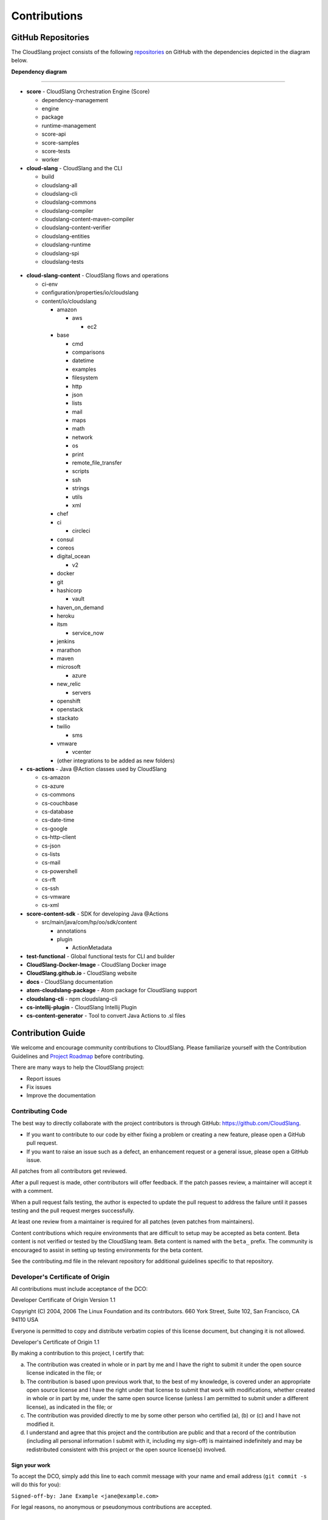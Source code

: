 Contributions
+++++++++++++

GitHub Repositories
===================

The CloudSlang project consists of the following
`repositories <https://github.com/cloudslang>`__ on GitHub with the
dependencies depicted in the diagram below.

**Dependency diagram**

.. figure:: images/repo_dependencies.png
   :alt: Repository Dependencies

----

-  **score** - CloudSlang Orchestration Engine (Score)

   -  dependency-management
   -  engine
   -  package
   -  runtime-management
   -  score-api
   -  score-samples
   -  score-tests
   -  worker

-  **cloud-slang** - CloudSlang and the CLI

   -  build
   -  cloudslang-all
   -  cloudslang-cli
   -  cloudslang-commons
   -  cloudslang-compiler
   -  cloudslang-content-maven-compiler
   -  cloudslang-content-verifier
   -  cloudslang-entities
   -  cloudslang-runtime
   -  cloudslang-spi
   -  cloudslang-tests

 .. figure:: images/cloud-slang_repo.png
    :alt: cloud-slang Repository Structure

-  **cloud-slang-content** - CloudSlang flows and operations

   -  ci-env
   -  configuration/properties/io/cloudslang
   -  content/io/cloudslang

      -  amazon

         -  aws

            - ec2

      -  base

         -  cmd
         -  comparisons
         -  datetime
         -  examples
         -  filesystem
         -  http
         -  json
         -  lists
         -  mail
         -  maps
         -  math
         -  network
         -  os
         -  print
         -  remote_file_transfer
         -  scripts
         -  ssh
         -  strings
         -  utils
         -  xml

      -  chef
      -  ci

         -  circleci

      -  consul
      -  coreos
      -  digital_ocean

         - v2

      -  docker
      -  git
      -  hashicorp

         - vault

      -  haven_on_demand
      -  heroku
      -  itsm

         -  service_now

      -  jenkins
      -  marathon
      -  maven
      -  microsoft

         - azure

      -  new_relic

         - servers

      -  openshift
      -  openstack
      -  stackato
      -  twilio

         - sms

      -  vmware

         -  vcenter

      -  (other integrations to be added as new folders)

-  **cs-actions** - Java @Action classes used by CloudSlang

   -  cs-amazon
   -  cs-azure
   -  cs-commons
   -  cs-couchbase
   -  cs-database
   -  cs-date-time
   -  cs-google
   -  cs-http-client
   -  cs-json
   -  cs-lists
   -  cs-mail
   -  cs-powershell
   -  cs-rft
   -  cs-ssh
   -  cs-vmware
   -  cs-xml

-  **score-content-sdk** - SDK for developing Java @Actions

   -  src/main/java/com/hp/oo/sdk/content

      -  annotations
      -  plugin

         -  ActionMetadata

-  **test-functional** - Global functional tests for CLI and builder
-  **CloudSlang-Docker-Image** - CloudSlang Docker image
-  **CloudSlang.github.io** - CloudSlang website
-  **docs** - CloudSlang documentation
-  **atom-cloudslang-package** - Atom package for CloudSlang support
-  **cloudslang-cli** - npm cloudslang-cli
-  **cs-intellij-plugin** - CloudSlang Intellij Plugin
-  **cs-content-generator** - Tool to convert Java Actions to .sl files

Contribution Guide
==================

We welcome and encourage community contributions to CloudSlang. Please
familiarize yourself with the Contribution Guidelines and `Project Roadmap
<https://github.com/CloudSlang/cloud-slang/wiki/Project-Roadmap>`__ before
contributing.

There are many ways to help the CloudSlang project:

-  Report issues
-  Fix issues
-  Improve the documentation

Contributing Code
-----------------

The best way to directly collaborate with the project contributors is
through GitHub: https://github.com/CloudSlang.

-  If you want to contribute to our code by either fixing a problem or
   creating a new feature, please open a GitHub pull request.
-  If you want to raise an issue such as a defect, an enhancement
   request or a general issue, please open a GitHub issue.

All patches from all contributors get reviewed.

After a pull request is made, other contributors will offer feedback. If
the patch passes review, a maintainer will accept it with a comment.

When a pull request fails testing, the author is expected to update the
pull request to address the failure until it passes testing and the pull
request merges successfully.

At least one review from a maintainer is required for all patches (even
patches from maintainers).

Content contributions which require environments that are difficult to setup
may be accepted as beta content. Beta content is not verified or tested by the
CloudSlang team. Beta content is named with the ``beta_`` prefix. The community
is encouraged to assist in setting up testing environments for the beta content.

See the contributing.md file in the relevant repository for additional
guidelines specific to that repository.

Developer's Certificate of Origin
---------------------------------

All contributions must include acceptance of the DCO:

Developer Certificate of Origin Version 1.1

Copyright (C) 2004, 2006 The Linux Foundation and its contributors. 660
York Street, Suite 102, San Francisco, CA 94110 USA

Everyone is permitted to copy and distribute verbatim copies of this
license document, but changing it is not allowed.

Developer's Certificate of Origin 1.1

By making a contribution to this project, I certify that:

(a) The contribution was created in whole or in part by me and I have
    the right to submit it under the open source license indicated in
    the file; or

(b) The contribution is based upon previous work that, to the best of my
    knowledge, is covered under an appropriate open source license and I
    have the right under that license to submit that work with
    modifications, whether created in whole or in part by me, under the
    same open source license (unless I am permitted to submit under a
    different license), as indicated in the file; or

(c) The contribution was provided directly to me by some other person
    who certified (a), (b) or (c) and I have not modified it.

(d) I understand and agree that this project and the contribution are
    public and that a record of the contribution (including all personal
    information I submit with it, including my sign-off) is maintained
    indefinitely and may be redistributed consistent with this project
    or the open source license(s) involved.

Sign your work
~~~~~~~~~~~~~~

To accept the DCO, simply add this line to each commit message with your
name and email address (``git commit -s`` will do this for you):

``Signed-off-by: Jane Example <jane@example.com>``

For legal reasons, no anonymous or pseudonymous contributions are
accepted.

Pull Requests
~~~~~~~~~~~~~

We encourage and support contributions from the community. No fix is too
small. We strive to process all pull requests as soon as possible and
with constructive feedback. If your pull request is not accepted at
first, please try again after addressing the feedback you received.

To make a pull request you will need a GitHub account. For help, see
GitHub's `documentation on forking and pull
requests <https://help.github.com/articles/using-pull-requests/>`__.

Normally, all pull requests must include tests that validate your
change. Occasionally, a change will be very difficult to test. In those
cases, please include a note in your commit message explaining why tests
are not included.

Conduct
~~~~~~~

Whether you are a regular contributor or a newcomer, we care about
making this community a safe place for you.

We are committed to providing a friendly, safe and welcoming environment
for all regardless of their background and the extent of their
contributions.

Please avoid using nicknames that might detract from a friendly, safe
and welcoming environment for all. Be kind and courteous.

Those who insult, demean or harass anyone will be excluded from
interaction. In particular, behavior that excludes people in socially
marginalized groups will not be tolerated.

We welcome discussion about creating a welcoming, safe and productive
environment for the community. If you have any questions, feedback or
concerns please let us know. (info@cloudslang.io)
